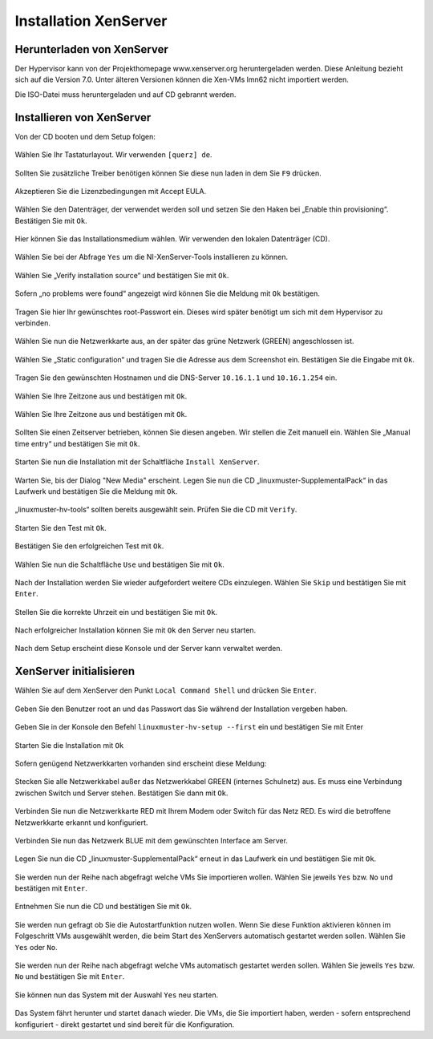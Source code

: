 Installation XenServer
======================

Herunterladen von XenServer
---------------------------

Der Hypervisor kann von der Projekthomepage www.xenserver.org
heruntergeladen werden. Diese Anleitung bezieht sich auf die Version
7.0. Unter älteren Versionen können die Xen-VMs lmn62 nicht importiert
werden.

Die ISO-Datei muss heruntergeladen und auf CD gebrannt werden.

Installieren von XenServer
--------------------------

Von der CD booten und dem Setup folgen:

.. figure:: media/xenserver/image1.png
   :align: center
   :alt: Schritt 1 der Installation des XenServers

Wählen Sie Ihr Tastaturlayout. Wir verwenden ``[querz] de``.

.. figure:: media/xenserver/image2.png
   :align: center
   :alt: Schritt 2 der Installation des XenServers

Sollten Sie zusätzliche Treiber benötigen können Sie diese nun laden in dem Sie ``F9`` drücken.

.. figure:: media/xenserver/image3.png
   :align: center
   :alt: Schritt 3 der Installation des XenServers

Akzeptieren Sie die Lizenzbedingungen mit Accept EULA.

.. figure:: media/xenserver/image4.png
   :align: center
   :alt: Schritt 4 der Installation des XenServers

Wählen Sie den Datenträger, der verwendet werden soll und setzen Sie den Haken bei „Enable thin provisioning“. Bestätigen Sie mit ``Ok``.

.. figure:: media/xenserver/image5.png
   :align: center
   :alt: Schritt 5 der Installation des XenServers

Hier können Sie das Installationsmedium wählen. Wir verwenden den lokalen Datenträger (CD).

.. figure:: media/xenserver/image6.png
   :align: center
   :alt: Schritt 6 der Installation des XenServers

Wählen Sie bei der Abfrage ``Yes`` um die NI-XenServer-Tools installieren zu können.

.. figure:: media/xenserver/image7.png
   :align: center
   :alt: Schritt 7 der Installation des XenServers

Wählen Sie „Verify installation source“ und bestätigen Sie mit ``Ok``.

.. figure:: media/xenserver/image8.png
   :align: center
   :alt: Schritt 8 der Installation des XenServers

Sofern „no problems were found“ angezeigt wird können Sie die Meldung mit ``Ok`` bestätigen.

.. figure:: media/xenserver/image9.png
   :align: center
   :alt: Schritt 9 der Installation des XenServers

Tragen Sie hier Ihr gewünschtes root-Passwort ein. Dieses wird später benötigt um sich mit dem Hypervisor zu verbinden.

.. figure:: media/xenserver/image10.png
   :align: center
   :alt: Schritt 10 der Installation des XenServers

Wählen Sie nun die Netzwerkkarte aus, an der später das grüne Netzwerk (GREEN) angeschlossen ist.

.. figure:: media/xenserver/image11.png
   :align: center
   :alt: Schritt 11 der Installation des XenServers


Wählen Sie „Static configuration“ und tragen Sie die Adresse aus dem Screenshot ein. Bestätigen Sie die Eingabe mit ``Ok``.

.. figure:: media/xenserver/image12.png
   :align: center
   :alt: Schritt 12 der Installation des XenServers

Tragen Sie den gewünschten Hostnamen und die DNS-Server ``10.16.1.1`` und ``10.16.1.254`` ein.

.. figure:: media/xenserver/image13.png
   :align: center
   :alt: Schritt 13 der Installation des XenServers

Wählen Sie Ihre Zeitzone aus und bestätigen mit ``Ok``.

.. figure:: media/xenserver/image14.png
   :align: center
   :alt: Schritt 14 der Installation des XenServers

Wählen Sie Ihre Zeitzone aus und bestätigen mit ``Ok``.

.. figure:: media/xenserver/image15.png
   :align: center
   :alt: Schritt 15 der Installation des XenServers

Sollten Sie einen Zeitserver betrieben, können Sie diesen angeben. Wir stellen die Zeit manuell ein. Wählen Sie „Manual time entry“ und  bestätigen Sie mit ``Ok``.

.. figure:: media/xenserver/image16.png
   :align: center
   :alt: Schritt 16 der Installation des XenServers

Starten Sie nun die Installation mit der Schaltfläche ``Install XenServer``.

.. figure:: media/xenserver/image17.png
   :align: center
   :alt: Schritt 17 der Installation des XenServers

Warten Sie, bis der Dialog "New Media" erscheint.
Legen Sie nun die CD „linuxmuster-SupplementalPack“ in das Laufwerk und bestätigen Sie die Meldung mit ``Ok``.

.. figure:: media/xenserver/image18.png
   :align: center
   :alt: Schritt 18 der Installation des XenServers

„linuxmuster-hv-tools“ sollten bereits ausgewählt sein. Prüfen Sie die CD mit ``Verify``.

.. figure:: media/xenserver/image19.png
   :align: center
   :alt: Schritt 19 der Installation des XenServers

Starten Sie den Test mit ``Ok``.

.. figure:: media/xenserver/image20.png
   :align: center
   :alt: Schritt 20 der Installation des XenServers

Bestätigen Sie den erfolgreichen Test mit ``Ok``.

.. figure:: media/xenserver/image21.png
   :align: center
   :alt: Schritt 21 der Installation des XenServers

Wählen Sie nun die Schaltfläche ``Use`` und bestätigen Sie mit ``Ok``.

.. figure:: media/xenserver/image19.png
   :align: center
   :alt: Schritt 19 der Installation des XenServers

Nach der Installation werden Sie wieder aufgefordert weitere CDs einzulegen. Wählen Sie ``Skip`` und bestätigen Sie mit ``Enter``.

.. figure:: media/xenserver/image22.png
   :align: center
   :alt: Schritt 22 der Installation des XenServers

Stellen Sie die korrekte Uhrzeit ein und bestätigen Sie mit ``Ok``.

.. figure:: media/xenserver/image23.png
   :align: center
   :alt: Schritt 23 der Installation des XenServers

Nach erfolgreicher Installation können Sie mit ``Ok`` den Server neu starten.

.. figure:: media/xenserver/image24.png
   :align: center
   :alt: Schritt 24 der Installation des XenServers

Nach dem Setup erscheint diese Konsole und der Server kann verwaltet werden.

.. figure:: media/xenserver/image25.png
   :align: center
   :alt: Schritt 25 der Installation des XenServers

XenServer initialisieren
------------------------

Wählen Sie auf dem XenServer den Punkt ``Local Command Shell`` und drücken Sie ``Enter``.

.. figure:: media/xenserver/image26.png
   :align: center
   :alt: Schritt 26 der Installation des XenServers

Geben Sie den Benutzer root an und das Passwort das Sie während der Installation vergeben haben.

.. figure:: media/xenserver/image27.png
   :align: center
   :alt: Schritt 27 der Installation des XenServers

Geben Sie in der Konsole den Befehl ``linuxmuster-hv-setup --first`` ein und bestätigen Sie mit Enter

.. figure:: media/xenserver/image28.png
   :align: center
   :alt: Schritt 28 der Installation des XenServers

Starten Sie die Installation mit ``Ok``

.. figure:: media/xenserver/image29.png
   :align: center
   :alt: Schritt 29 der Installation des XenServers

Sofern genügend Netzwerkkarten vorhanden sind erscheint diese Meldung:

.. figure:: media/xenserver/image30.png
   :align: center
   :alt: Schritt 30 der Installation des XenServers

Stecken Sie alle Netzwerkkabel außer das Netzwerkkabel GREEN (internes Schulnetz) aus. Es muss eine Verbindung zwischen Switch und Server stehen. Bestätigen Sie dann mit ``Ok``.

.. figure:: media/xenserver/image31.png
   :align: center
   :alt: Schritt 31 der Installation des XenServers

Verbinden Sie nun die Netzwerkkarte RED mit Ihrem Modem oder Switch für das Netz RED. Es wird die betroffene Netzwerkkarte erkannt und  konfiguriert.

.. figure:: media/xenserver/image32.png
   :align: center
   :alt: Schritt 32 der Installation des XenServers

Verbinden Sie nun das Netzwerk BLUE mit dem gewünschten Interface am Server.

.. figure:: media/xenserver/image33.png
   :align: center
   :alt: Schritt 33 der Installation des XenServers

Legen Sie nun die CD „linuxmuster-SupplementalPack“ erneut in das Laufwerk ein und bestätigen Sie mit ``Ok``.

.. figure:: media/xenserver/image34.png
   :align: center
   :alt: Schritt 34 der Installation des XenServers

Sie werden nun der Reihe nach abgefragt welche VMs Sie importieren wollen. Wählen Sie jeweils ``Yes`` bzw. ``No`` und bestätigen mit ``Enter``.

.. figure:: media/xenserver/image35.png
   :align: center
   :alt: Schritt 35 der Installation des XenServers

.. figure:: media/xenserver/image36.png
   :align: center
   :alt: Schritt 36 der Installation des XenServers

.. figure:: media/xenserver/image37.png
   :align: center
   :alt: Schritt 37 der Installation des XenServers

Entnehmen Sie nun die CD und bestätigen Sie mit ``Ok``.

.. figure:: media/xenserver/image38.png
   :align: center
   :alt: Schritt 38 der Installation des XenServers

Sie werden nun gefragt ob Sie die Autostartfunktion nutzen wollen. Wenn Sie diese Funktion aktivieren können im Folgeschritt VMs ausgewählt werden, die beim Start des XenServers automatisch gestartet werden sollen. Wählen Sie ``Yes`` oder ``No``.

.. figure:: media/xenserver/image39.png
   :align: center
   :alt: Schritt 39 der Installation des XenServers

Sie werden nun der Reihe nach abgefragt welche VMs automatisch gestartet werden sollen. Wählen Sie jeweils ``Yes`` bzw. ``No`` und bestätigen Sie mit ``Enter``.

.. figure:: media/xenserver/image40.png
   :align: center
   :alt: Schritt 40 der Installation des XenServers

.. figure:: media/xenserver/image41.png
   :align: center
   :alt: Schritt 41 der Installation des XenServers

Sie können nun das System mit der Auswahl ``Yes`` neu starten.

.. figure:: media/xenserver/image42.png
   :align: center
   :alt: Schritt 42 der Installation des XenServers

Das System fährt herunter und startet danach wieder. Die VMs, die Sie importiert haben, werden - sofern entsprechend konfiguriert - direkt gestartet und sind bereit für die Konfiguration.
